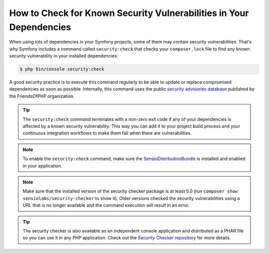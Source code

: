 .. index::
    single: Security; Vulnerability Checker

How to Check for Known Security Vulnerabilities in Your Dependencies
====================================================================

When using lots of dependencies in your Symfony projects, some of them may
contain security vulnerabilities. That's why Symfony includes a command called
``security:check`` that checks your ``composer.lock`` file to find any known
security vulnerability in your installed dependencies:

.. code-block:: terminal

    $ php bin/console security:check

A good security practice is to execute this command regularly to be able to
update or replace compromised dependencies as soon as possible. Internally,
this command uses the public `security advisories database`_ published by the
FriendsOfPHP organization.

.. tip::

    The ``security:check`` command terminates with a non-zero exit code if
    any of your dependencies is affected by a known security vulnerability.
    This way you can add it to your project build process and your continuous
    integration workflows to make them fail when there are vulnerabilities.

.. note::

    To enable the ``security:check`` command, make sure the
    `SensioDistributionBundle`_ is installed and enabled in your application.

.. note::

    Make sure that the installed version of the security checker package is at
    least 5.0 (run ``composer show sensiolabs/security-checker`` to show it).
    Older versions checked the security vulnerabilities using a URL that is no
    longer available and the command execution will result in an error.

.. tip::

    The security checker is also available as an independent console application
    and distributed as a PHAR file so you can use it in any PHP application.
    Check out the `Security Checker repository`_ for more details.

.. _`security advisories database`: https://github.com/FriendsOfPHP/security-advisories
.. _`SensioDistributionBundle`: https://github.com/sensiolabs/SensioDistributionBundle
.. _`Security Checker repository`: https://github.com/sensiolabs/security-checker

.. ready: no
.. revision: f6a986e9c6c08ec8d69338b9ad2cf86b8d61d7f8